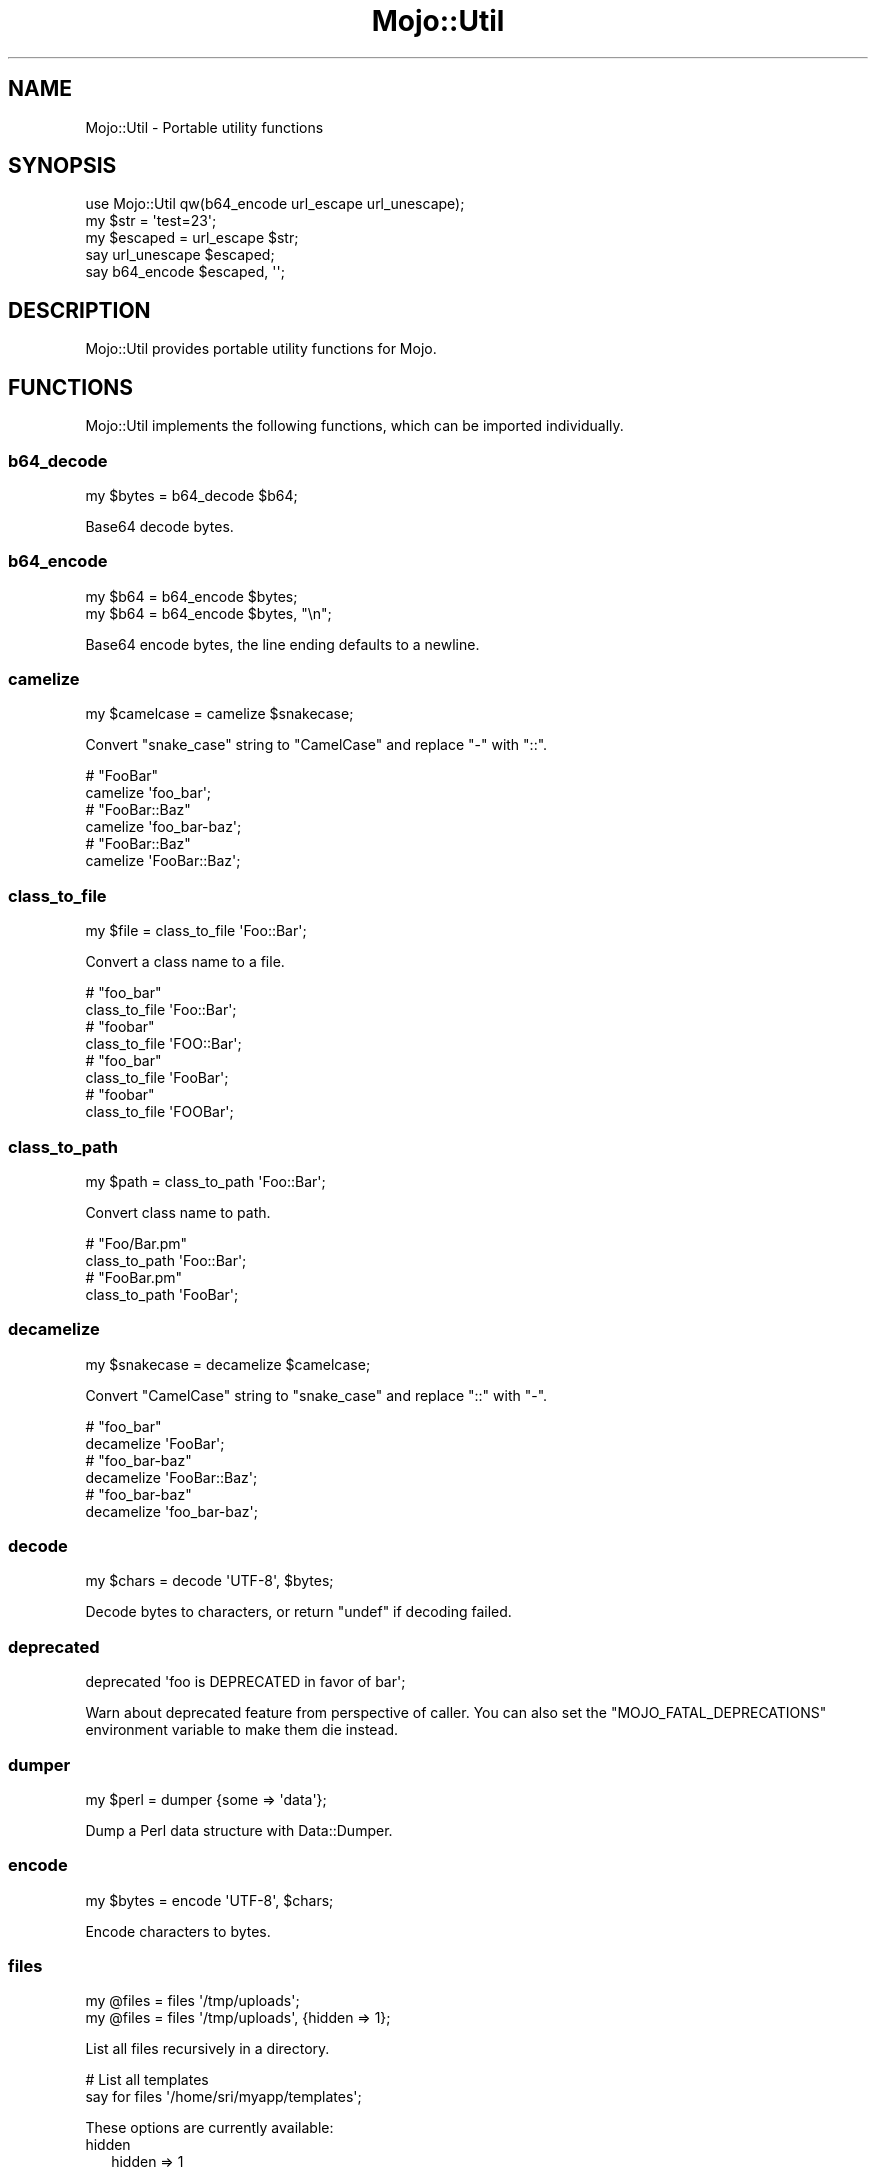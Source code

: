 .\" Automatically generated by Pod::Man 4.10 (Pod::Simple 3.35)
.\"
.\" Standard preamble:
.\" ========================================================================
.de Sp \" Vertical space (when we can't use .PP)
.if t .sp .5v
.if n .sp
..
.de Vb \" Begin verbatim text
.ft CW
.nf
.ne \\$1
..
.de Ve \" End verbatim text
.ft R
.fi
..
.\" Set up some character translations and predefined strings.  \*(-- will
.\" give an unbreakable dash, \*(PI will give pi, \*(L" will give a left
.\" double quote, and \*(R" will give a right double quote.  \*(C+ will
.\" give a nicer C++.  Capital omega is used to do unbreakable dashes and
.\" therefore won't be available.  \*(C` and \*(C' expand to `' in nroff,
.\" nothing in troff, for use with C<>.
.tr \(*W-
.ds C+ C\v'-.1v'\h'-1p'\s-2+\h'-1p'+\s0\v'.1v'\h'-1p'
.ie n \{\
.    ds -- \(*W-
.    ds PI pi
.    if (\n(.H=4u)&(1m=24u) .ds -- \(*W\h'-12u'\(*W\h'-12u'-\" diablo 10 pitch
.    if (\n(.H=4u)&(1m=20u) .ds -- \(*W\h'-12u'\(*W\h'-8u'-\"  diablo 12 pitch
.    ds L" ""
.    ds R" ""
.    ds C` ""
.    ds C' ""
'br\}
.el\{\
.    ds -- \|\(em\|
.    ds PI \(*p
.    ds L" ``
.    ds R" ''
.    ds C`
.    ds C'
'br\}
.\"
.\" Escape single quotes in literal strings from groff's Unicode transform.
.ie \n(.g .ds Aq \(aq
.el       .ds Aq '
.\"
.\" If the F register is >0, we'll generate index entries on stderr for
.\" titles (.TH), headers (.SH), subsections (.SS), items (.Ip), and index
.\" entries marked with X<> in POD.  Of course, you'll have to process the
.\" output yourself in some meaningful fashion.
.\"
.\" Avoid warning from groff about undefined register 'F'.
.de IX
..
.nr rF 0
.if \n(.g .if rF .nr rF 1
.if (\n(rF:(\n(.g==0)) \{\
.    if \nF \{\
.        de IX
.        tm Index:\\$1\t\\n%\t"\\$2"
..
.        if !\nF==2 \{\
.            nr % 0
.            nr F 2
.        \}
.    \}
.\}
.rr rF
.\" ========================================================================
.\"
.IX Title "Mojo::Util 3"
.TH Mojo::Util 3 "2021-05-28" "perl v5.28.0" "User Contributed Perl Documentation"
.\" For nroff, turn off justification.  Always turn off hyphenation; it makes
.\" way too many mistakes in technical documents.
.if n .ad l
.nh
.SH "NAME"
Mojo::Util \- Portable utility functions
.SH "SYNOPSIS"
.IX Header "SYNOPSIS"
.Vb 1
\&  use Mojo::Util qw(b64_encode url_escape url_unescape);
\&
\&  my $str = \*(Aqtest=23\*(Aq;
\&  my $escaped = url_escape $str;
\&  say url_unescape $escaped;
\&  say b64_encode $escaped, \*(Aq\*(Aq;
.Ve
.SH "DESCRIPTION"
.IX Header "DESCRIPTION"
Mojo::Util provides portable utility functions for Mojo.
.SH "FUNCTIONS"
.IX Header "FUNCTIONS"
Mojo::Util implements the following functions, which can be imported
individually.
.SS "b64_decode"
.IX Subsection "b64_decode"
.Vb 1
\&  my $bytes = b64_decode $b64;
.Ve
.PP
Base64 decode bytes.
.SS "b64_encode"
.IX Subsection "b64_encode"
.Vb 2
\&  my $b64 = b64_encode $bytes;
\&  my $b64 = b64_encode $bytes, "\en";
.Ve
.PP
Base64 encode bytes, the line ending defaults to a newline.
.SS "camelize"
.IX Subsection "camelize"
.Vb 1
\&  my $camelcase = camelize $snakecase;
.Ve
.PP
Convert \f(CW\*(C`snake_case\*(C'\fR string to \f(CW\*(C`CamelCase\*(C'\fR and replace \f(CW\*(C`\-\*(C'\fR with \f(CW\*(C`::\*(C'\fR.
.PP
.Vb 2
\&  # "FooBar"
\&  camelize \*(Aqfoo_bar\*(Aq;
\&
\&  # "FooBar::Baz"
\&  camelize \*(Aqfoo_bar\-baz\*(Aq;
\&
\&  # "FooBar::Baz"
\&  camelize \*(AqFooBar::Baz\*(Aq;
.Ve
.SS "class_to_file"
.IX Subsection "class_to_file"
.Vb 1
\&  my $file = class_to_file \*(AqFoo::Bar\*(Aq;
.Ve
.PP
Convert a class name to a file.
.PP
.Vb 2
\&  # "foo_bar"
\&  class_to_file \*(AqFoo::Bar\*(Aq;
\&
\&  # "foobar"
\&  class_to_file \*(AqFOO::Bar\*(Aq;
\&
\&  # "foo_bar"
\&  class_to_file \*(AqFooBar\*(Aq;
\&
\&  # "foobar"
\&  class_to_file \*(AqFOOBar\*(Aq;
.Ve
.SS "class_to_path"
.IX Subsection "class_to_path"
.Vb 1
\&  my $path = class_to_path \*(AqFoo::Bar\*(Aq;
.Ve
.PP
Convert class name to path.
.PP
.Vb 2
\&  # "Foo/Bar.pm"
\&  class_to_path \*(AqFoo::Bar\*(Aq;
\&
\&  # "FooBar.pm"
\&  class_to_path \*(AqFooBar\*(Aq;
.Ve
.SS "decamelize"
.IX Subsection "decamelize"
.Vb 1
\&  my $snakecase = decamelize $camelcase;
.Ve
.PP
Convert \f(CW\*(C`CamelCase\*(C'\fR string to \f(CW\*(C`snake_case\*(C'\fR and replace \f(CW\*(C`::\*(C'\fR with \f(CW\*(C`\-\*(C'\fR.
.PP
.Vb 2
\&  # "foo_bar"
\&  decamelize \*(AqFooBar\*(Aq;
\&
\&  # "foo_bar\-baz"
\&  decamelize \*(AqFooBar::Baz\*(Aq;
\&
\&  # "foo_bar\-baz"
\&  decamelize \*(Aqfoo_bar\-baz\*(Aq;
.Ve
.SS "decode"
.IX Subsection "decode"
.Vb 1
\&  my $chars = decode \*(AqUTF\-8\*(Aq, $bytes;
.Ve
.PP
Decode bytes to characters, or return \f(CW\*(C`undef\*(C'\fR if decoding failed.
.SS "deprecated"
.IX Subsection "deprecated"
.Vb 1
\&  deprecated \*(Aqfoo is DEPRECATED in favor of bar\*(Aq;
.Ve
.PP
Warn about deprecated feature from perspective of caller. You can also set the
\&\f(CW\*(C`MOJO_FATAL_DEPRECATIONS\*(C'\fR environment variable to make them die instead.
.SS "dumper"
.IX Subsection "dumper"
.Vb 1
\&  my $perl = dumper {some => \*(Aqdata\*(Aq};
.Ve
.PP
Dump a Perl data structure with Data::Dumper.
.SS "encode"
.IX Subsection "encode"
.Vb 1
\&  my $bytes = encode \*(AqUTF\-8\*(Aq, $chars;
.Ve
.PP
Encode characters to bytes.
.SS "files"
.IX Subsection "files"
.Vb 2
\&  my @files = files \*(Aq/tmp/uploads\*(Aq;
\&  my @files = files \*(Aq/tmp/uploads\*(Aq, {hidden => 1};
.Ve
.PP
List all files recursively in a directory.
.PP
.Vb 2
\&  # List all templates
\&  say for files \*(Aq/home/sri/myapp/templates\*(Aq;
.Ve
.PP
These options are currently available:
.IP "hidden" 2
.IX Item "hidden"
.Vb 1
\&  hidden => 1
.Ve
.Sp
Include hidden files and directories.
.SS "hmac_sha1_sum"
.IX Subsection "hmac_sha1_sum"
.Vb 1
\&  my $checksum = hmac_sha1_sum $bytes, \*(Aqpassw0rd\*(Aq;
.Ve
.PP
Generate \s-1HMAC\-SHA1\s0 checksum for bytes.
.PP
.Vb 2
\&  # "11cedfd5ec11adc0ec234466d8a0f2a83736aa68"
\&  hmac_sha1_sum \*(Aqfoo\*(Aq, \*(Aqpassw0rd\*(Aq;
.Ve
.SS "html_unescape"
.IX Subsection "html_unescape"
.Vb 1
\&  my $str = html_unescape $escaped;
.Ve
.PP
Unescape all \s-1HTML\s0 entities in string.
.PP
.Vb 2
\&  # "<div>"
\&  html_unescape \*(Aq&lt;div&gt;\*(Aq;
.Ve
.SS "md5_bytes"
.IX Subsection "md5_bytes"
.Vb 1
\&  my $checksum = md5_bytes $bytes;
.Ve
.PP
Generate binary \s-1MD5\s0 checksum for bytes.
.SS "md5_sum"
.IX Subsection "md5_sum"
.Vb 1
\&  my $checksum = md5_sum $bytes;
.Ve
.PP
Generate \s-1MD5\s0 checksum for bytes.
.PP
.Vb 2
\&  # "acbd18db4cc2f85cedef654fccc4a4d8"
\&  md5_sum \*(Aqfoo\*(Aq;
.Ve
.SS "monkey_patch"
.IX Subsection "monkey_patch"
.Vb 2
\&  monkey_patch $package, foo => sub {...};
\&  monkey_patch $package, foo => sub {...}, bar => sub {...};
.Ve
.PP
Monkey patch functions into package.
.PP
.Vb 4
\&  monkey_patch \*(AqMyApp\*(Aq,
\&    one   => sub { say \*(AqOne!\*(Aq },
\&    two   => sub { say \*(AqTwo!\*(Aq },
\&    three => sub { say \*(AqThree!\*(Aq };
.Ve
.SS "punycode_decode"
.IX Subsection "punycode_decode"
.Vb 1
\&  my $str = punycode_decode $punycode;
.Ve
.PP
Punycode decode string as described in
\&\s-1RFC 3492\s0 <http://tools.ietf.org/html/rfc3492>.
.PP
.Vb 2
\&  # "bücher"
\&  punycode_decode \*(Aqbcher\-kva\*(Aq;
.Ve
.SS "punycode_encode"
.IX Subsection "punycode_encode"
.Vb 1
\&  my $punycode = punycode_encode $str;
.Ve
.PP
Punycode encode string as described in
\&\s-1RFC 3492\s0 <http://tools.ietf.org/html/rfc3492>.
.PP
.Vb 2
\&  # "bcher\-kva"
\&  punycode_encode \*(Aqbücher\*(Aq;
.Ve
.SS "quote"
.IX Subsection "quote"
.Vb 1
\&  my $quoted = quote $str;
.Ve
.PP
Quote string.
.SS "secure_compare"
.IX Subsection "secure_compare"
.Vb 1
\&  my $bool = secure_compare $str1, $str2;
.Ve
.PP
Constant time comparison algorithm to prevent timing attacks.
.SS "sha1_bytes"
.IX Subsection "sha1_bytes"
.Vb 1
\&  my $checksum = sha1_bytes $bytes;
.Ve
.PP
Generate binary \s-1SHA1\s0 checksum for bytes.
.SS "sha1_sum"
.IX Subsection "sha1_sum"
.Vb 1
\&  my $checksum = sha1_sum $bytes;
.Ve
.PP
Generate \s-1SHA1\s0 checksum for bytes.
.PP
.Vb 2
\&  # "0beec7b5ea3f0fdbc95d0dd47f3c5bc275da8a33"
\&  sha1_sum \*(Aqfoo\*(Aq;
.Ve
.SS "slurp"
.IX Subsection "slurp"
.Vb 1
\&  my $bytes = slurp \*(Aq/etc/passwd\*(Aq;
.Ve
.PP
Read all data at once from file.
.SS "split_cookie_header"
.IX Subsection "split_cookie_header"
.Vb 1
\&  my $tree = split_cookie_header \*(Aqa=b; expires=Thu, 07 Aug 2008 07:07:59 GMT\*(Aq;
.Ve
.PP
Same as \*(L"split_header\*(R", but handles \f(CW\*(C`expires\*(C'\fR values from
\&\s-1RFC 6265\s0 <http://tools.ietf.org/html/rfc6265>.
.SS "split_header"
.IX Subsection "split_header"
.Vb 1
\&   my $tree = split_header \*(Aqfoo="bar baz"; test=123, yada\*(Aq;
.Ve
.PP
Split \s-1HTTP\s0 header value into key/value pairs, each comma separated part gets
its own array reference, and keys without a value get \f(CW\*(C`undef\*(C'\fR assigned.
.PP
.Vb 2
\&  # "one"
\&  split_header(\*(Aqone; two="three four", five=six\*(Aq)\->[0][0];
\&
\&  # "two"
\&  split_header(\*(Aqone; two="three four", five=six\*(Aq)\->[0][2];
\&
\&  # "three four"
\&  split_header(\*(Aqone; two="three four", five=six\*(Aq)\->[0][3];
\&
\&  # "five"
\&  split_header(\*(Aqone; two="three four", five=six\*(Aq)\->[1][0];
\&
\&  # "six"
\&  split_header(\*(Aqone; two="three four", five=six\*(Aq)\->[1][1];
.Ve
.SS "spurt"
.IX Subsection "spurt"
.Vb 1
\&  $bytes = spurt $bytes, \*(Aq/etc/passwd\*(Aq;
.Ve
.PP
Write all data at once to file.
.SS "squish"
.IX Subsection "squish"
.Vb 1
\&  my $squished = squish $str;
.Ve
.PP
Trim whitespace characters from both ends of string and then change all
consecutive groups of whitespace into one space each.
.PP
.Vb 2
\&  # "foo bar"
\&  squish \*(Aq  foo  bar  \*(Aq;
.Ve
.SS "steady_time"
.IX Subsection "steady_time"
.Vb 1
\&  my $time = steady_time;
.Ve
.PP
High resolution time elapsed from an arbitrary fixed point in the past,
resilient to time jumps if a monotonic clock is available through
Time::HiRes.
.SS "tablify"
.IX Subsection "tablify"
.Vb 1
\&  my $table = tablify [[\*(Aqfoo\*(Aq, \*(Aqbar\*(Aq], [\*(Aqbaz\*(Aq, \*(Aqyada\*(Aq]];
.Ve
.PP
Row-oriented generator for text tables.
.PP
.Vb 2
\&  # "foo   bar\enyada  yada\enbaz   yada\en"
\&  tablify [[\*(Aqfoo\*(Aq, \*(Aqbar\*(Aq], [\*(Aqyada\*(Aq, \*(Aqyada\*(Aq], [\*(Aqbaz\*(Aq, \*(Aqyada\*(Aq]];
.Ve
.SS "term_escape"
.IX Subsection "term_escape"
.Vb 1
\&  my $escaped = term_escape $str;
.Ve
.PP
Escape all \s-1POSIX\s0 control characters except for \f(CW\*(C`\en\*(C'\fR.
.PP
.Vb 2
\&  # "foo\e\ex09bar\e\ex0d\en"
\&  term_escape "foo\etbar\er\en";
.Ve
.SS "trim"
.IX Subsection "trim"
.Vb 1
\&  my $trimmed = trim $str;
.Ve
.PP
Trim whitespace characters from both ends of string.
.PP
.Vb 2
\&  # "foo bar"
\&  trim \*(Aq  foo bar  \*(Aq;
.Ve
.SS "unindent"
.IX Subsection "unindent"
.Vb 1
\&  my $unindented = unindent $str;
.Ve
.PP
Unindent multi-line string.
.PP
.Vb 2
\&  # "foo\enbar\enbaz\en"
\&  unindent "  foo\en  bar\en  baz\en";
.Ve
.SS "unquote"
.IX Subsection "unquote"
.Vb 1
\&  my $str = unquote $quoted;
.Ve
.PP
Unquote string.
.SS "url_escape"
.IX Subsection "url_escape"
.Vb 2
\&  my $escaped = url_escape $str;
\&  my $escaped = url_escape $str, \*(Aq^A\-Za\-z0\-9\e\-._~\*(Aq;
.Ve
.PP
Percent encode unsafe characters in string as described in
\&\s-1RFC 3986\s0 <http://tools.ietf.org/html/rfc3986>, the pattern used defaults to
\&\f(CW\*(C`^A\-Za\-z0\-9\e\-._~\*(C'\fR.
.PP
.Vb 2
\&  # "foo%3Bbar"
\&  url_escape \*(Aqfoo;bar\*(Aq;
.Ve
.SS "url_unescape"
.IX Subsection "url_unescape"
.Vb 1
\&  my $str = url_unescape $escaped;
.Ve
.PP
Decode percent encoded characters in string as described in
\&\s-1RFC 3986\s0 <http://tools.ietf.org/html/rfc3986>.
.PP
.Vb 2
\&  # "foo;bar"
\&  url_unescape \*(Aqfoo%3Bbar\*(Aq;
.Ve
.SS "xml_escape"
.IX Subsection "xml_escape"
.Vb 1
\&  my $escaped = xml_escape $str;
.Ve
.PP
Escape unsafe characters \f(CW\*(C`&\*(C'\fR, \f(CW\*(C`<\*(C'\fR, \f(CW\*(C`>\*(C'\fR, \f(CW\*(C`"\*(C'\fR and \f(CW\*(C`\*(Aq\*(C'\fR in string, but
do not escape Mojo::ByteStream objects.
.PP
.Vb 2
\&  # "&lt;div&gt;"
\&  xml_escape \*(Aq<div>\*(Aq;
\&
\&  # "<div>"
\&  use Mojo::ByteStream \*(Aqb\*(Aq;
\&  xml_escape b(\*(Aq<div>\*(Aq);
.Ve
.SS "xor_encode"
.IX Subsection "xor_encode"
.Vb 1
\&  my $encoded = xor_encode $str, $key;
.Ve
.PP
\&\s-1XOR\s0 encode string with variable length key.
.SH "SEE ALSO"
.IX Header "SEE ALSO"
Mojolicious, Mojolicious::Guides, <http://mojolicious.org>.
